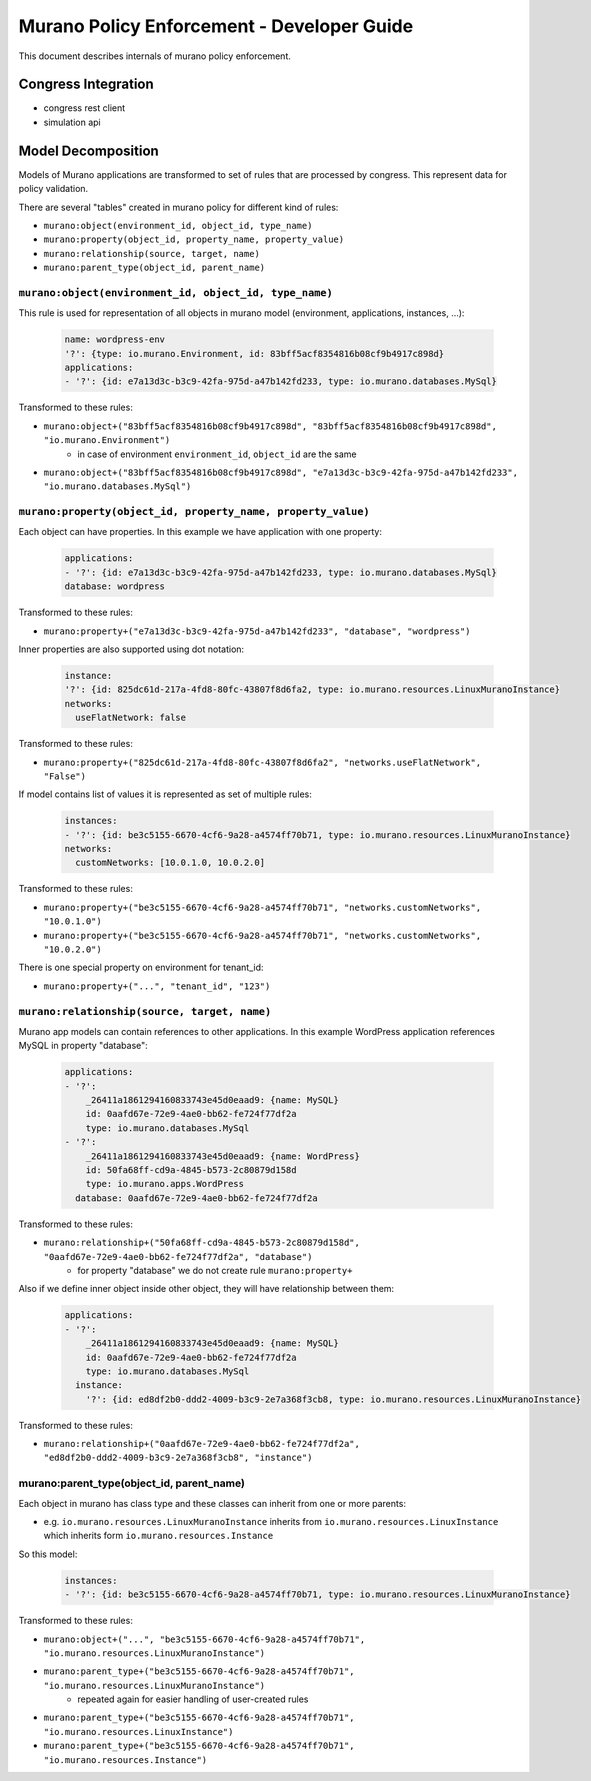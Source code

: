 ===========================================
Murano Policy Enforcement - Developer Guide
===========================================

This document describes internals of murano policy enforcement.

Congress Integration
--------------------
- congress rest client
- simulation api

Model Decomposition
-------------------

Models of Murano applications are transformed to set of rules that are processed by congress. This represent data for policy validation.

There are several "tables" created in murano policy for different kind of rules:

- ``murano:object(environment_id, object_id, type_name)``
- ``murano:property(object_id, property_name, property_value)``
- ``murano:relationship(source, target, name)``
- ``murano:parent_type(object_id, parent_name)``

``murano:object(environment_id, object_id, type_name)``
""""""""""""""""""""""""""""""""""""""""""""""""""""""""
This rule is used for representation of all objects in murano model (environment, applications, instances, ...):

    .. code-block:: yaml

        name: wordpress-env
        '?': {type: io.murano.Environment, id: 83bff5acf8354816b08cf9b4917c898d}
        applications:
        - '?': {id: e7a13d3c-b3c9-42fa-975d-a47b142fd233, type: io.murano.databases.MySql}
    ..

Transformed to these rules:

- ``murano:object+("83bff5acf8354816b08cf9b4917c898d", "83bff5acf8354816b08cf9b4917c898d", "io.murano.Environment")``
        - in case of environment ``environment_id``, ``object_id`` are the same
- ``murano:object+("83bff5acf8354816b08cf9b4917c898d", "e7a13d3c-b3c9-42fa-975d-a47b142fd233", "io.murano.databases.MySql")``


``murano:property(object_id, property_name, property_value)``
""""""""""""""""""""""""""""""""""""""""""""""""""""""""""""""
Each object can have properties. In this example we have application with one property:

    .. code-block:: yaml

        applications:
        - '?': {id: e7a13d3c-b3c9-42fa-975d-a47b142fd233, type: io.murano.databases.MySql}
        database: wordpress
    ..

Transformed to these rules:

- ``murano:property+("e7a13d3c-b3c9-42fa-975d-a47b142fd233", "database", "wordpress")``

Inner properties are also supported using dot notation:

    .. code-block:: yaml

        instance:
        '?': {id: 825dc61d-217a-4fd8-80fc-43807f8d6fa2, type: io.murano.resources.LinuxMuranoInstance}
        networks:
          useFlatNetwork: false
    ..

Transformed to these rules:

- ``murano:property+("825dc61d-217a-4fd8-80fc-43807f8d6fa2", "networks.useFlatNetwork", "False")``

If model contains list of values it is represented as set of multiple rules:

    .. code-block:: yaml

        instances:
        - '?': {id: be3c5155-6670-4cf6-9a28-a4574ff70b71, type: io.murano.resources.LinuxMuranoInstance}
        networks:
          customNetworks: [10.0.1.0, 10.0.2.0]
    ..

Transformed to these rules:

- ``murano:property+("be3c5155-6670-4cf6-9a28-a4574ff70b71", "networks.customNetworks", "10.0.1.0")``
- ``murano:property+("be3c5155-6670-4cf6-9a28-a4574ff70b71", "networks.customNetworks", "10.0.2.0")``

There is one special property on environment for tenant_id:

- ``murano:property+("...", "tenant_id", "123")``

``murano:relationship(source, target, name)``
""""""""""""""""""""""""""""""""""""""""""""""
Murano app models can contain references to other applications. In this example WordPress application references MySQL in property "database":

    .. code-block:: yaml

        applications:
        - '?':
            _26411a1861294160833743e45d0eaad9: {name: MySQL}
            id: 0aafd67e-72e9-4ae0-bb62-fe724f77df2a
            type: io.murano.databases.MySql
        - '?':
            _26411a1861294160833743e45d0eaad9: {name: WordPress}
            id: 50fa68ff-cd9a-4845-b573-2c80879d158d
            type: io.murano.apps.WordPress
          database: 0aafd67e-72e9-4ae0-bb62-fe724f77df2a
    ..

Transformed to these rules:

- ``murano:relationship+("50fa68ff-cd9a-4845-b573-2c80879d158d", "0aafd67e-72e9-4ae0-bb62-fe724f77df2a", "database")``
    - for property "database" we do not create rule ``murano:property+``

Also if we define inner object inside other object, they will have relationship between them:

    .. code-block:: yaml

        applications:
        - '?':
            _26411a1861294160833743e45d0eaad9: {name: MySQL}
            id: 0aafd67e-72e9-4ae0-bb62-fe724f77df2a
            type: io.murano.databases.MySql
          instance:
            '?': {id: ed8df2b0-ddd2-4009-b3c9-2e7a368f3cb8, type: io.murano.resources.LinuxMuranoInstance}
    ..

Transformed to these rules:

- ``murano:relationship+("0aafd67e-72e9-4ae0-bb62-fe724f77df2a", "ed8df2b0-ddd2-4009-b3c9-2e7a368f3cb8", "instance")``

murano:parent_type(object_id, parent_name)
"""""""""""""""""""""""""""""""""""""""""""
Each object in murano has class type and these classes can inherit from one or more parents:

- e.g. ``io.murano.resources.LinuxMuranoInstance`` inherits from ``io.murano.resources.LinuxInstance`` which inherits form ``io.murano.resources.Instance``

So this model:

    .. code-block:: yaml

        instances:
        - '?': {id: be3c5155-6670-4cf6-9a28-a4574ff70b71, type: io.murano.resources.LinuxMuranoInstance}
    ..

Transformed to these rules:

- ``murano:object+("...", "be3c5155-6670-4cf6-9a28-a4574ff70b71", "io.murano.resources.LinuxMuranoInstance")``
- ``murano:parent_type+("be3c5155-6670-4cf6-9a28-a4574ff70b71", "io.murano.resources.LinuxMuranoInstance")``
    - repeated again for easier handling of user-created rules
- ``murano:parent_type+("be3c5155-6670-4cf6-9a28-a4574ff70b71", "io.murano.resources.LinuxInstance")``
- ``murano:parent_type+("be3c5155-6670-4cf6-9a28-a4574ff70b71", "io.murano.resources.Instance")``
